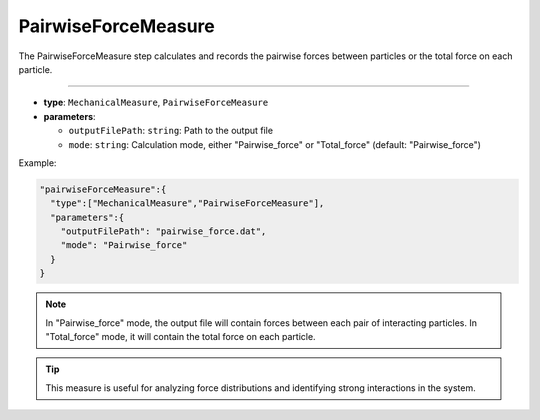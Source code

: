 PairwiseForceMeasure
--------------------

The PairwiseForceMeasure step calculates and records the pairwise forces between particles or the total force on each particle.

----

* **type**: ``MechanicalMeasure``, ``PairwiseForceMeasure``
* **parameters**:

  * ``outputFilePath``: ``string``: Path to the output file
  * ``mode``: ``string``: Calculation mode, either "Pairwise_force" or "Total_force" (default: "Pairwise_force")

Example:

.. code-block::

   "pairwiseForceMeasure":{
     "type":["MechanicalMeasure","PairwiseForceMeasure"],
     "parameters":{
       "outputFilePath": "pairwise_force.dat",
       "mode": "Pairwise_force"
     }
   }

.. note::
   In "Pairwise_force" mode, the output file will contain forces between each pair of interacting particles. In "Total_force" mode, it will contain the total force on each particle.

.. tip::
   This measure is useful for analyzing force distributions and identifying strong interactions in the system.
